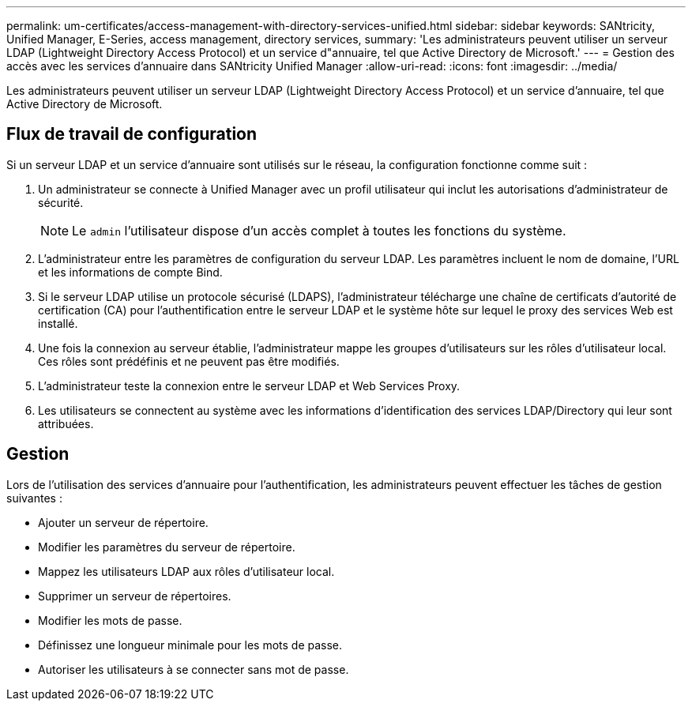 ---
permalink: um-certificates/access-management-with-directory-services-unified.html 
sidebar: sidebar 
keywords: SANtricity, Unified Manager, E-Series, access management, directory services, 
summary: 'Les administrateurs peuvent utiliser un serveur LDAP (Lightweight Directory Access Protocol) et un service d"annuaire, tel que Active Directory de Microsoft.' 
---
= Gestion des accès avec les services d'annuaire dans SANtricity Unified Manager
:allow-uri-read: 
:icons: font
:imagesdir: ../media/


[role="lead"]
Les administrateurs peuvent utiliser un serveur LDAP (Lightweight Directory Access Protocol) et un service d'annuaire, tel que Active Directory de Microsoft.



== Flux de travail de configuration

Si un serveur LDAP et un service d'annuaire sont utilisés sur le réseau, la configuration fonctionne comme suit :

. Un administrateur se connecte à Unified Manager avec un profil utilisateur qui inclut les autorisations d'administrateur de sécurité.
+
[NOTE]
====
Le `admin` l'utilisateur dispose d'un accès complet à toutes les fonctions du système.

====
. L'administrateur entre les paramètres de configuration du serveur LDAP. Les paramètres incluent le nom de domaine, l'URL et les informations de compte Bind.
. Si le serveur LDAP utilise un protocole sécurisé (LDAPS), l'administrateur télécharge une chaîne de certificats d'autorité de certification (CA) pour l'authentification entre le serveur LDAP et le système hôte sur lequel le proxy des services Web est installé.
. Une fois la connexion au serveur établie, l'administrateur mappe les groupes d'utilisateurs sur les rôles d'utilisateur local. Ces rôles sont prédéfinis et ne peuvent pas être modifiés.
. L'administrateur teste la connexion entre le serveur LDAP et Web Services Proxy.
. Les utilisateurs se connectent au système avec les informations d'identification des services LDAP/Directory qui leur sont attribuées.




== Gestion

Lors de l'utilisation des services d'annuaire pour l'authentification, les administrateurs peuvent effectuer les tâches de gestion suivantes :

* Ajouter un serveur de répertoire.
* Modifier les paramètres du serveur de répertoire.
* Mappez les utilisateurs LDAP aux rôles d'utilisateur local.
* Supprimer un serveur de répertoires.
* Modifier les mots de passe.
* Définissez une longueur minimale pour les mots de passe.
* Autoriser les utilisateurs à se connecter sans mot de passe.

